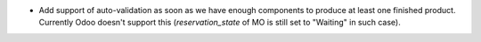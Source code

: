* Add support of auto-validation as soon as we have enough components to produce
  at least one finished product. Currently Odoo doesn't support this
  (`reservation_state` of MO is still set to "Waiting" in such case).
